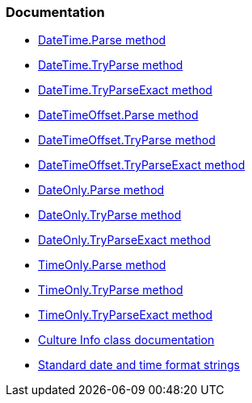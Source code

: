 === Documentation

* https://learn.microsoft.com/en-us/dotnet/api/system.datetime.parse[DateTime.Parse method]
* https://learn.microsoft.com/en-us/dotnet/api/system.datetime.tryparse[DateTime.TryParse method]
* https://learn.microsoft.com/en-us/dotnet/api/system.datetime.tryparseexact[DateTime.TryParseExact method]
* https://learn.microsoft.com/en-us/dotnet/api/system.datetimeoffset.parse[DateTimeOffset.Parse method]
* https://learn.microsoft.com/en-us/dotnet/api/system.datetimeoffset.tryparse[DateTimeOffset.TryParse method]
* https://learn.microsoft.com/en-us/dotnet/api/system.datetimeoffset.tryparseexact[DateTimeOffset.TryParseExact method]
* https://learn.microsoft.com/en-us/dotnet/api/system.dateonly.parse[DateOnly.Parse method]
* https://learn.microsoft.com/en-us/dotnet/api/system.dateonly.tryparse[DateOnly.TryParse method]
* https://learn.microsoft.com/en-us/dotnet/api/system.dateonly.tryparseexact[DateOnly.TryParseExact method]
* https://learn.microsoft.com/en-us/dotnet/api/system.timeonly.parse[TimeOnly.Parse method]
* https://learn.microsoft.com/en-us/dotnet/api/system.timeonly.tryparse[TimeOnly.TryParse method]
* https://learn.microsoft.com/en-us/dotnet/api/system.timeonly.tryparseexact[TimeOnly.TryParseExact method]
* https://learn.microsoft.com/en-us/dotnet/api/system.globalization.cultureinfo[Culture Info class documentation]
* https://learn.microsoft.com/en-us/dotnet/standard/base-types/standard-date-and-time-format-strings[Standard date and time format strings]
